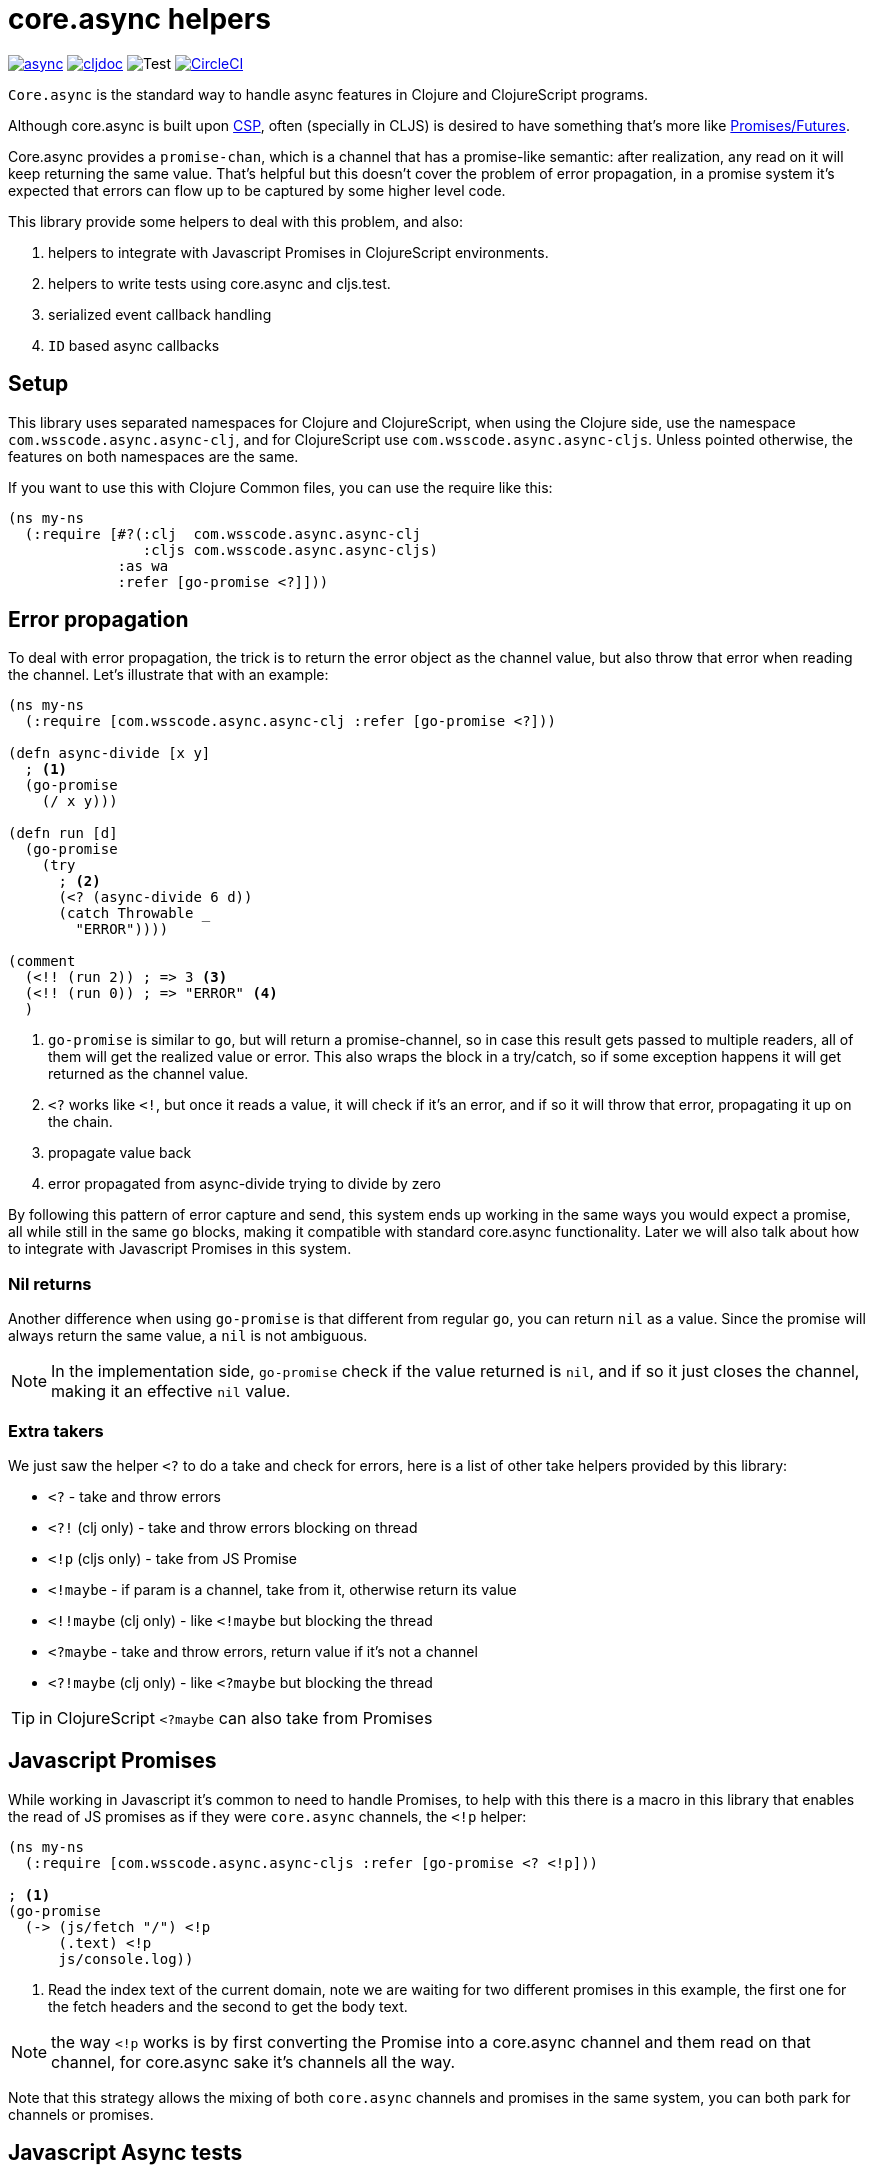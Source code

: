 = core.async helpers

ifdef::env-github,env-cljdoc[]
:tip-caption: :bulb:
:note-caption: :information_source:
:important-caption: :heavy_exclamation_mark:
:caution-caption: :fire:
:warning-caption: :warning:
endif::[]

image:https://img.shields.io/clojars/v/com.wsscode/async.svg[link=https://clojars.org/com.wsscode/async]
image:https://cljdoc.xyz/badge/com.wsscode/async["cljdoc", link="https://cljdoc.xyz/d/com.wsscode/async/CURRENT"]
image:https://github.com/wilkerlucio/wsscode-async/workflows/Test/badge.svg?branch=master["Test"]
image:https://circleci.com/gh/wilkerlucio/wsscode-async.svg?style=svg&circle-token=6bea4560862b81fbd044f1178f7932a017ff511e["CircleCI", link="https://circleci.com/gh/wilkerlucio/wsscode-async"]

`Core.async` is the standard way to handle async features in Clojure and ClojureScript programs.

Although core.async is built upon link:https://en.wikipedia.org/wiki/Communicating_sequential_processes[CSP],
often (specially in CLJS) is desired to have something that's more like link:https://en.wikipedia.org/wiki/Futures_and_promises[Promises/Futures].

Core.async provides a `promise-chan`, which is a channel that has a promise-like semantic:
after realization, any read on it will keep returning the same value. That's helpful but
this doesn't cover the problem of error propagation, in a promise system it's expected
that errors can flow up to be captured by some higher level code.

This library provide some helpers to deal with this problem, and also:

1. helpers to integrate with Javascript Promises in ClojureScript environments.
2. helpers to write tests using core.async and cljs.test.
3. serialized event callback handling
4. `ID` based async callbacks

== Setup

This library uses separated namespaces for Clojure and ClojureScript, when using the
Clojure side, use the namespace `com.wsscode.async.async-clj`, and for ClojureScript
use `com.wsscode.async.async-cljs`. Unless pointed otherwise, the features on both
namespaces are the same.

If you want to use this with Clojure Common files, you can use the require like this:

[source,clojure]
----
(ns my-ns
  (:require [#?(:clj  com.wsscode.async.async-clj
                :cljs com.wsscode.async.async-cljs)
             :as wa
             :refer [go-promise <?]]))
----

== Error propagation

To deal with error propagation, the trick is to return the error object as the channel
value, but also throw that error when reading the channel. Let's illustrate that with
an example:

[source,clojure]
----
(ns my-ns
  (:require [com.wsscode.async.async-clj :refer [go-promise <?]))

(defn async-divide [x y]
  ; <1>
  (go-promise
    (/ x y)))

(defn run [d]
  (go-promise
    (try
      ; <2>
      (<? (async-divide 6 d))
      (catch Throwable _
        "ERROR"))))

(comment
  (<!! (run 2)) ; => 3 <3>
  (<!! (run 0)) ; => "ERROR" <4>
  )
----

<1> `go-promise` is similar to `go`, but will return a promise-channel, so in case this result gets
passed to multiple readers, all of them will get the realized value or error. This also
wraps the block in a try/catch, so if some exception happens it will get returned as the channel value.

<2> `<?` works like `<!`, but once it reads a value, it will check if it's an error, and
if so it will throw that error, propagating it up on the chain.

<3> propagate value back

<4> error propagated from async-divide trying to divide by zero

By following this pattern of error capture and send, this system ends up working in the
same ways you would expect a promise, all while still in the same `go` blocks, making
it compatible with standard core.async functionality. Later we will also talk about how
to integrate with Javascript Promises in this system.

=== Nil returns

Another difference when using `go-promise` is that different from regular `go`, you can
return `nil` as a value. Since the promise will always return the same value, a `nil`
is not ambiguous.

NOTE: In the implementation side, `go-promise` check if the value returned is `nil`, and
if so it just closes the channel, making it an effective `nil` value.

=== Extra takers

We just saw the helper `<?` to do a take and check for errors, here is a list of other
take helpers provided by this library:

- `<?` - take and throw errors
- `<?!` (clj only) - take and throw errors blocking on thread
- `<!p` (cljs only) - take from JS Promise
- `<!maybe` - if param is a channel, take from it, otherwise return its value
- `<!!maybe` (clj only) - like `<!maybe` but blocking the thread
- `<?maybe` - take and throw errors, return value if it's not a channel
- `<?!maybe` (clj only) - like `<?maybe` but blocking the thread

TIP:  in ClojureScript `<?maybe` can also take from Promises

== Javascript Promises

While working in Javascript it's common to need to handle Promises, to help with this
there is a macro in this library that enables the read of JS promises as if they
were `core.async` channels, the `<!p` helper:

[source,clojure]
----
(ns my-ns
  (:require [com.wsscode.async.async-cljs :refer [go-promise <? <!p]))

; <1>
(go-promise
  (-> (js/fetch "/") <!p
      (.text) <!p
      js/console.log))
----

<1> Read the index text of the current domain, note we are waiting for two different
promises in this example, the first one for the fetch headers and the second to get the
body text.

NOTE: the way `<!p` works is by first converting the Promise into a core.async channel
and them read on that channel, for core.async sake it's channels all the way.

Note that this strategy allows the mixing of both `core.async` channels and promises
in the same system, you can both park for channels or promises.

== Javascript Async tests

Dealing with async tests in cljs.test can be annoying, the core doesn't have any integration
with core.async, neither it handles common problems like timing out a test. This library
provides a helper called `deftest-async` that aims to facilitate the tests of async core
using core.async. Example usage:

[source,clojure]
----
(ns com.wsscode.async.async-cljs-test
  (:require [clojure.test :refer [is are run-tests async testing deftest]]
            [com.wsscode.async.async-cljs :as wa :refer [deftest-async <! go]]))

(deftest-async my-test
  (is (= "foo" (<! (go "foo")))))
----

This macro will do a couple of things:

1. It will wrap the body in a `go-promise` block, allowing the use of parking operations
2. Try/catch this block, if any error happens (sync or async) that generates a test case that will fail with that error
3. Add a 2 seconds timeout, if the `go` block doesn't return in this time it will cancel and fail the test

You can configure the timeout duration, example:

[source,clojure]
----
(ns com.wsscode.async.async-cljs-test
  (:require [clojure.test :refer [is are run-tests async testing deftest]]
            [com.wsscode.async.async-cljs :as wa :refer [deftest-async <! go]]))

(deftest-async my-test
  {::wa/timeout 5000} ; 5 seconds timeout
  (is (= "foo" (<! (go "foo")))))
----

TIP: if you want to use this helper with a different test constructor (from Workspaces
or Devcards for example) you can use the `wa/async-test` helper instead

== Serialised event callback handling

This library provides a helper to serialize async event callbacks. By default, if you
do event handling like this:

[source,clojure]
----
(.on some-object "event"
  (fn handler-fn [e]
    (go
      (-> (do-operation e) <!
          (do-more) <!))))
----

In case many events come rapidly, the callbacks will run in between each other, a lot of
times that's not a problem, but if you need sequencing then this may get you in trouble.

To handle this you can use the `event-queue!` helper:

[source,clojure]
----
(.on some-object "event"
  (wap/event-queue!
    (fn handler-fn [e]
      (go
        (-> (do-operation e) <!
            (do-more) <!)))))
----

NOTE: `wap` is alias for `com.wsscode.async.processing`

The `event-queue!` returns a new callback function that instead of calling `handler` directly,
it will add the event to a queue for processing, in case the handler returns a channel,
that channel will be awaited before processing the next event, this a very easy and
quick way to ensure serialisation.

By default the queue will use one `(async/chan (async/dropping-buffer 1024))`. You can
override it with:

[source,clojure]
----
(.on some-object "event"
  (wap/event-queue! {::wap/channel (async/chan (async/sliding-buffer 1024))}
    (fn handler-fn [e]
      (go
        (-> (do-operation e) <!
            (do-more) <!)))))
----

=== Killing the process loop

One way to stop the processing from running is to send a custom channel, and when you
want to stop processing you close it. Example:

[source,clojure]
----
(let [ch (async/chan (async/sliding-buffer 1024))]
  (.on some-object "event"
    (wap/event-queue! {::wap/channel ch}
      (fn handler-fn [e]
        (go
          (-> (do-operation e) <!
              (do-more) <!)))))

  ; later in the future
  (async/close! ch))
----

== ID based callback mechanism

If you use something like Websockets for communication, depending on the library you are
using they may or may not include some way to handle callback events. To handle this (or
any other case were message callbacks are not a native option) this library provides
some helpers.

The idea is to send a message providing some `ID`, and then wait for a response message
to come, the response will include the same `ID` from the request, so they match.

This process happens in three main steps:

1. Once we send a message requiring a callback, create something to get notified once the response arrives
2. If you read a message that wants a response, create and send the response message
3. Listen to message responses on the event entry point

This mechanism assumes your message are maps.

To implement `1`, you create a function that wraps whatever your transmit function is:

[source,clojure]
----
(defn send-message! [msg]
  (original-send-message! msg)
  ; this will check if the message has a request-id, and if so will create a channel
  ; that will have data available once the message is replied
  (wap/await! msg))
----

Then, wrap your read side with the `capture-response!` helper:

[source,clojure]
----
(defn handle-message [msg]
  ; this will fire the handler when the message contains ::wap/response-id, otherwise
  ; it lets the message flow
  (if-not (wap/capture-response! msg)
    (original-handle-msg msg)))
----

In your handle, to reply a message, to this:

[source,clojure]
----
(defn some-handler [msg]
  (send-message! (wap/reply-message msg) "reply value"))
----

And finally, to issue a request and wait for the callback:

[source,clojure]
----
(go
  (let [res (<? (send-message! (assoc msg ::wap/request-id (wap/random-request-id))))]
    (print "Response: " res)))
----

NOTE: The `await!` helper has a built-in timeout mechanism, the default wait time is 5s.

== API

There are other minor helpers not mentioned in this document, but they all have documentation
on the functions, to check it out see the link:https://cljdoc.xyz/d/com.wsscode/async/CURRENT[cljdoc page] of this library.
